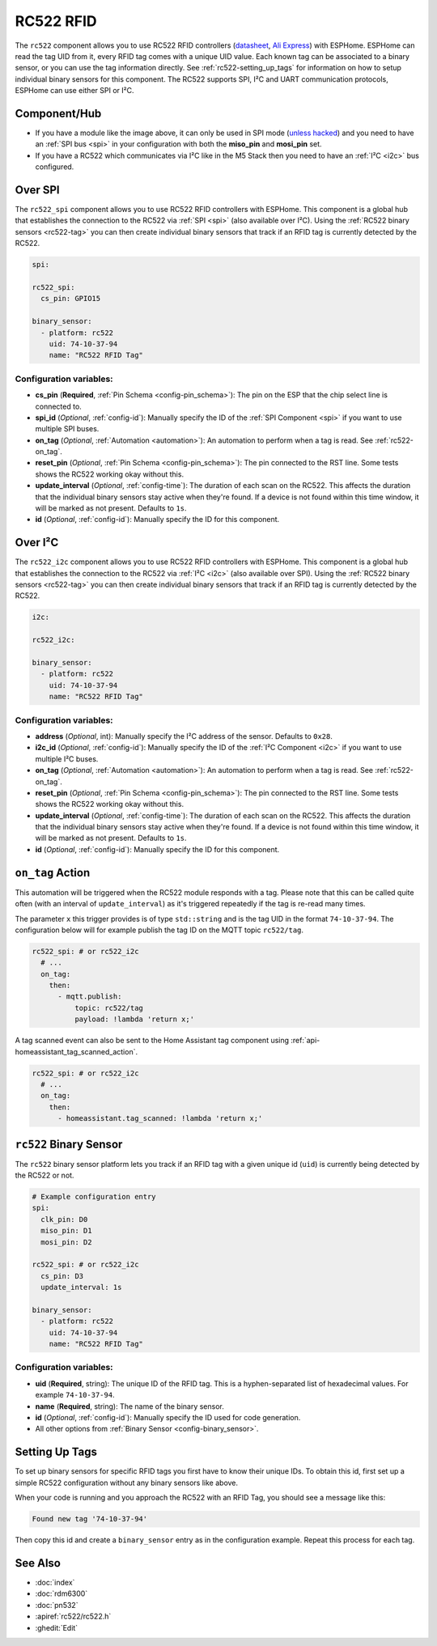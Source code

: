RC522 RFID
==========

.. esphome:component-definition::
   :alias: rc522
   :category: binary-sensor
   :friendly_name: RC522
   :toc_group: Binary Sensor Components
   :toc_image: rc522.jpg

.. seo::
    :description: Instructions for setting up RC522 RFID tag readers and tags in ESPHome
    :image: rc522.jpg
    :keywords: RC522, RFID

.. _rc522-component:

The ``rc522`` component allows you to use RC522 RFID controllers
(`datasheet <https://www.nxp.com/docs/en/data-sheet/MFRC522.pdf>`__, `Ali Express <https://es.aliexpress.com/item/1260729519.html>`__)
with ESPHome. ESPHome can read the tag UID from it, every RFID tag comes with a unique
UID value. Each known tag can be associated to a binary sensor, or you can use the tag information directly.
See :ref:`rc522-setting_up_tags` for information on how to setup individual binary sensors for this component.
The RC522 supports SPI, I²C and UART communication protocols, ESPHome can use either SPI or I²C.

Component/Hub
-------------

* If you have a module like the image above, it can only be used in SPI mode (`unless hacked <https://forum.arduino.cc/index.php?topic=442750.0>`__)
  and you need to have an :ref:`SPI bus <spi>` in your configuration with both the **miso_pin** and **mosi_pin** set.

* If you have a RC522 which communicates via I²C like in the M5 Stack then you need to have an :ref:`I²C <i2c>` bus configured.

.. figure:: images/rc522-full.jpg
    :align: center
    :width: 60.0%

Over SPI
--------

The ``rc522_spi`` component allows you to use RC522 RFID controllers with ESPHome. This component is a global hub that
establishes the connection to the RC522 via :ref:`SPI <spi>` (also available over I²C). Using the
:ref:`RC522 binary sensors <rc522-tag>` you can then create individual binary sensors that track if
an RFID tag is currently detected by the RC522.

.. code-block:: yaml

    spi:

    rc522_spi:
      cs_pin: GPIO15

    binary_sensor:
      - platform: rc522
        uid: 74-10-37-94
        name: "RC522 RFID Tag"

Configuration variables:
************************

- **cs_pin** (**Required**, :ref:`Pin Schema <config-pin_schema>`): The pin on the ESP that the chip select line
  is connected to.
- **spi_id** (*Optional*, :ref:`config-id`): Manually specify the ID of the :ref:`SPI Component <spi>` if you want
  to use multiple SPI buses.
- **on_tag** (*Optional*, :ref:`Automation <automation>`): An automation to perform when a tag is read. See
  :ref:`rc522-on_tag`.
- **reset_pin** (*Optional*, :ref:`Pin Schema <config-pin_schema>`): The pin connected to the RST line. Some tests
  shows the RC522 working okay without this.
- **update_interval** (*Optional*, :ref:`config-time`): The duration of each scan on the RC522. This affects the
  duration that the individual binary sensors stay active when they're found.
  If a device is not found within this time window, it will be marked as not present. Defaults to ``1s``.
- **id** (*Optional*, :ref:`config-id`): Manually specify the ID for this component.

Over I²C
--------

The ``rc522_i2c`` component allows you to use RC522 RFID controllers with ESPHome. This component is a global hub that
establishes the connection to the RC522 via :ref:`I²C <i2c>` (also available over SPI). Using the
:ref:`RC522 binary sensors <rc522-tag>` you can then create individual binary sensors that track if
an RFID tag is currently detected by the RC522.

.. code-block:: yaml

    i2c:

    rc522_i2c:

    binary_sensor:
      - platform: rc522
        uid: 74-10-37-94
        name: "RC522 RFID Tag"

Configuration variables:
************************

- **address** (*Optional*, int): Manually specify the I²C address of the sensor. Defaults to ``0x28``.
- **i2c_id** (*Optional*, :ref:`config-id`): Manually specify the ID of the :ref:`I²C Component <i2c>` if you want
  to use multiple I²C buses.
- **on_tag** (*Optional*, :ref:`Automation <automation>`): An automation to perform when a tag is read. See
  :ref:`rc522-on_tag`.
- **reset_pin** (*Optional*, :ref:`Pin Schema <config-pin_schema>`): The pin connected to the RST line. Some tests
  shows the RC522 working okay without this.
- **update_interval** (*Optional*, :ref:`config-time`): The duration of each scan on the RC522. This affects the
  duration that the individual binary sensors stay active when they're found.
  If a device is not found within this time window, it will be marked as not present. Defaults to ``1s``.
- **id** (*Optional*, :ref:`config-id`): Manually specify the ID for this component.



.. _rc522-on_tag:

``on_tag`` Action
-----------------

This automation will be triggered when the RC522 module responds with a tag. Please note that this
can be called quite often (with an interval of ``update_interval``) as it's triggered repeatedly
if the tag is re-read many times.

The parameter ``x`` this trigger provides is of type ``std::string`` and is the tag UID in the format
``74-10-37-94``. The configuration below will for example publish the tag ID on the MQTT topic ``rc522/tag``.

.. code-block:: yaml

    rc522_spi: # or rc522_i2c
      # ...
      on_tag:
        then:
          - mqtt.publish:
              topic: rc522/tag
              payload: !lambda 'return x;'

A tag scanned event can also be sent to the Home Assistant tag component
using :ref:`api-homeassistant_tag_scanned_action`.

.. code-block:: yaml

    rc522_spi: # or rc522_i2c
      # ...
      on_tag:
        then:
          - homeassistant.tag_scanned: !lambda 'return x;'

.. _rc522-tag:

``rc522`` Binary Sensor
-----------------------

The ``rc522`` binary sensor platform lets you track if an RFID tag with a given
unique id (``uid``) is currently being detected by the RC522 or not.

.. code-block:: yaml

    # Example configuration entry
    spi:
      clk_pin: D0
      miso_pin: D1
      mosi_pin: D2

    rc522_spi: # or rc522_i2c
      cs_pin: D3
      update_interval: 1s

    binary_sensor:
      - platform: rc522
        uid: 74-10-37-94
        name: "RC522 RFID Tag"

Configuration variables:
************************

- **uid** (**Required**, string): The unique ID of the RFID tag. This is a hyphen-separated list
  of hexadecimal values. For example ``74-10-37-94``.
- **name** (**Required**, string): The name of the binary sensor.
- **id** (*Optional*, :ref:`config-id`): Manually specify the ID used for code generation.
- All other options from :ref:`Binary Sensor <config-binary_sensor>`.

.. _rc522-setting_up_tags:

Setting Up Tags
---------------

To set up binary sensors for specific RFID tags you first have to know their unique IDs. To obtain this
id, first set up a simple RC522 configuration without any binary sensors like above.

When your code is running and you approach the RC522 with an RFID Tag, you should see a message like this:

.. code::

    Found new tag '74-10-37-94'

Then copy this id and create a ``binary_sensor`` entry as in the configuration example. Repeat this process for
each tag.

See Also
--------

- :doc:`index`
- :doc:`rdm6300`
- :doc:`pn532`
- :apiref:`rc522/rc522.h`
- :ghedit:`Edit`
